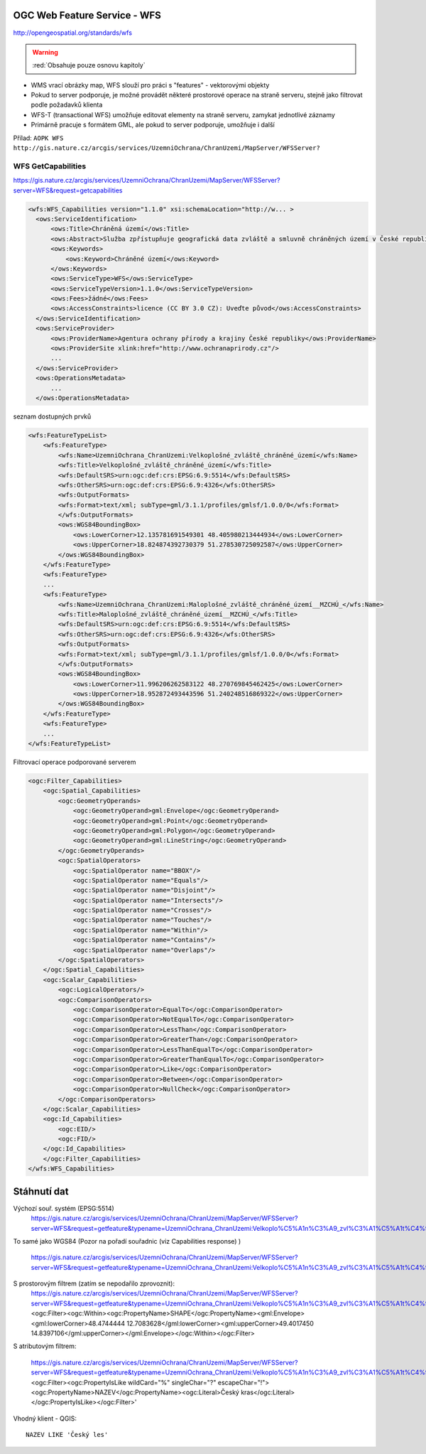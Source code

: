.. _ogc-wfs:

OGC Web Feature Service - WFS
-----------------------------

http://opengeospatial.org/standards/wfs

.. warning:: :red:`Obsahuje pouze osnovu kapitoly`

* WMS vrací obrázky map, WFS slouží pro práci s "features" - vektorovými objekty
* Pokud to server podporuje, je možné provádět některé prostorové operace na
  straně serveru, stejně jako filtrovat podle požadavků klienta
* WFS-T (transactional WFS) umožňuje editovat elementy na straně serveru,
  zamykat jednotlivé záznamy
* Primárně pracuje s formátem GML, ale pokud to server podporuje, umožňuje i
  další

Přílad: ``AOPK WFS http://gis.nature.cz/arcgis/services/UzemniOchrana/ChranUzemi/MapServer/WFSServer?``

WFS GetCapabilities
^^^^^^^^^^^^^^^^^^^
https://gis.nature.cz/arcgis/services/UzemniOchrana/ChranUzemi/MapServer/WFSServer?server=WFS&request=getcapabilities

.. code-block:: xml

  <wfs:WFS_Capabilities version="1.1.0" xsi:schemaLocation="http://w... >
    <ows:ServiceIdentification>
        <ows:Title>Chráněná území</ows:Title>
        <ows:Abstract>Služba zpřístupňuje geografická data zvláště a smluvně chráněných území v České republice</ows:Abstract>
        <ows:Keywords>
            <ows:Keyword>Chráněné území</ows:Keyword>
        </ows:Keywords>
        <ows:ServiceType>WFS</ows:ServiceType>
        <ows:ServiceTypeVersion>1.1.0</ows:ServiceTypeVersion>
        <ows:Fees>žádné</ows:Fees>
        <ows:AccessConstraints>licence (CC BY 3.0 CZ): Uveďte původ</ows:AccessConstraints>
    </ows:ServiceIdentification>
    <ows:ServiceProvider>
        <ows:ProviderName>Agentura ochrany přírody a krajiny České republiky</ows:ProviderName>
        <ows:ProviderSite xlink:href="http://www.ochranaprirody.cz"/>
        ...
    </ows:ServiceProvider>
    <ows:OperationsMetadata>
        ...
    </ows:OperationsMetadata>


seznam dostupných prvků

.. code-block:: xml

    <wfs:FeatureTypeList>
        <wfs:FeatureType>
            <wfs:Name>UzemniOchrana_ChranUzemi:Velkoplošné_zvláště_chráněné_území</wfs:Name>
            <wfs:Title>Velkoplošné_zvláště_chráněné_území</wfs:Title>
            <wfs:DefaultSRS>urn:ogc:def:crs:EPSG:6.9:5514</wfs:DefaultSRS>
            <wfs:OtherSRS>urn:ogc:def:crs:EPSG:6.9:4326</wfs:OtherSRS>
            <wfs:OutputFormats>
            <wfs:Format>text/xml; subType=gml/3.1.1/profiles/gmlsf/1.0.0/0</wfs:Format>
            </wfs:OutputFormats>
            <ows:WGS84BoundingBox>
                <ows:LowerCorner>12.135781691549301 48.405980213444934</ows:LowerCorner>
                <ows:UpperCorner>18.824874392730379 51.278530725092587</ows:UpperCorner>
            </ows:WGS84BoundingBox>
        </wfs:FeatureType>
        <wfs:FeatureType>
        ...
        <wfs:FeatureType>
            <wfs:Name>UzemniOchrana_ChranUzemi:Maloplošné_zvláště_chráněné_území__MZCHÚ_</wfs:Name>
            <wfs:Title>Maloplošné_zvláště_chráněné_území__MZCHÚ_</wfs:Title>
            <wfs:DefaultSRS>urn:ogc:def:crs:EPSG:6.9:5514</wfs:DefaultSRS>
            <wfs:OtherSRS>urn:ogc:def:crs:EPSG:6.9:4326</wfs:OtherSRS>
            <wfs:OutputFormats>
            <wfs:Format>text/xml; subType=gml/3.1.1/profiles/gmlsf/1.0.0/0</wfs:Format>
            </wfs:OutputFormats>
            <ows:WGS84BoundingBox>
                <ows:LowerCorner>11.996206262583122 48.270769845462425</ows:LowerCorner>
                <ows:UpperCorner>18.952872493443596 51.240248516869322</ows:UpperCorner>
            </ows:WGS84BoundingBox>
        </wfs:FeatureType>
        <wfs:FeatureType>
        ...
    </wfs:FeatureTypeList>

Filtrovací operace podporované serverem

.. code-block:: xml

    <ogc:Filter_Capabilities>
        <ogc:Spatial_Capabilities>
            <ogc:GeometryOperands>
                <ogc:GeometryOperand>gml:Envelope</ogc:GeometryOperand>
                <ogc:GeometryOperand>gml:Point</ogc:GeometryOperand>
                <ogc:GeometryOperand>gml:Polygon</ogc:GeometryOperand>
                <ogc:GeometryOperand>gml:LineString</ogc:GeometryOperand>
            </ogc:GeometryOperands>
            <ogc:SpatialOperators>
                <ogc:SpatialOperator name="BBOX"/>
                <ogc:SpatialOperator name="Equals"/>
                <ogc:SpatialOperator name="Disjoint"/>
                <ogc:SpatialOperator name="Intersects"/>
                <ogc:SpatialOperator name="Crosses"/>
                <ogc:SpatialOperator name="Touches"/>
                <ogc:SpatialOperator name="Within"/>
                <ogc:SpatialOperator name="Contains"/>
                <ogc:SpatialOperator name="Overlaps"/>
            </ogc:SpatialOperators>
        </ogc:Spatial_Capabilities>
        <ogc:Scalar_Capabilities>
            <ogc:LogicalOperators/>
            <ogc:ComparisonOperators>
                <ogc:ComparisonOperator>EqualTo</ogc:ComparisonOperator>
                <ogc:ComparisonOperator>NotEqualTo</ogc:ComparisonOperator>
                <ogc:ComparisonOperator>LessThan</ogc:ComparisonOperator>
                <ogc:ComparisonOperator>GreaterThan</ogc:ComparisonOperator>
                <ogc:ComparisonOperator>LessThanEqualTo</ogc:ComparisonOperator>
                <ogc:ComparisonOperator>GreaterThanEqualTo</ogc:ComparisonOperator>
                <ogc:ComparisonOperator>Like</ogc:ComparisonOperator>
                <ogc:ComparisonOperator>Between</ogc:ComparisonOperator>
                <ogc:ComparisonOperator>NullCheck</ogc:ComparisonOperator>
            </ogc:ComparisonOperators>
        </ogc:Scalar_Capabilities>
        <ogc:Id_Capabilities>
            <ogc:EID/>
            <ogc:FID/>
        </ogc:Id_Capabilities>
        </ogc:Filter_Capabilities>
    </wfs:WFS_Capabilities>

Stáhnutí dat
------------

Výchozí souř. systém (EPSG:5514)
  https://gis.nature.cz/arcgis/services/UzemniOchrana/ChranUzemi/MapServer/WFSServer?server=WFS&request=getfeature&typename=UzemniOchrana_ChranUzemi:Velkoplo%C5%A1n%C3%A9_zvl%C3%A1%C5%A1t%C4%9B_chr%C3%A1n%C4%9Bn%C3%A9_%C3%BAzem%C3%AD

To samé jako WGS84
(Pozor na pořadí souřadnic (viz Capabilities response) )
  https://gis.nature.cz/arcgis/services/UzemniOchrana/ChranUzemi/MapServer/WFSServer?server=WFS&request=getfeature&typename=UzemniOchrana_ChranUzemi:Velkoplo%C5%A1n%C3%A9_zvl%C3%A1%C5%A1t%C4%9B_chr%C3%A1n%C4%9Bn%C3%A9_%C3%BAzem%C3%AD&srsname=epsg:4326

S prostorovým filtrem (zatím se nepodařilo zprovoznit):
  https://gis.nature.cz/arcgis/services/UzemniOchrana/ChranUzemi/MapServer/WFSServer?server=WFS&request=getfeature&typename=UzemniOchrana_ChranUzemi:Velkoplo%C5%A1n%C3%A9_zvl%C3%A1%C5%A1t%C4%9B_chr%C3%A1n%C4%9Bn%C3%A9_%C3%BAzem%C3%AD&srsname=epsg:4326&FILTER=<ogc:Filter><ogc:Within><ogc:PropertyName>SHAPE</ogc:PropertyName><gml:Envelope><gml:lowerCorner>48.4744444 12.7083628</gml:lowerCorner><gml:upperCorner>49.4017450 14.8397106</gml:upperCorner></gml:Envelope></ogc:Within></ogc:Filter>

S atributovým filtrem:

  https://gis.nature.cz/arcgis/services/UzemniOchrana/ChranUzemi/MapServer/WFSServer?server=WFS&request=getfeature&typename=UzemniOchrana_ChranUzemi:Velkoplo%C5%A1n%C3%A9_zvl%C3%A1%C5%A1t%C4%9B_chr%C3%A1n%C4%9Bn%C3%A9_%C3%BAzem%C3%AD&srsname=epsg:4326&FILTER=<ogc:Filter><ogc:PropertyIsLike wildCard="%" singleChar="?" escapeChar="!"><ogc:PropertyName>NAZEV</ogc:PropertyName><ogc:Literal>Český kras</ogc:Literal></ogc:PropertyIsLike></ogc:Filter>' 

Vhodný klient - QGIS::
  
  NAZEV LIKE 'Český les'

.. figure:: images/wfs-filter.png
  :width: 600px
